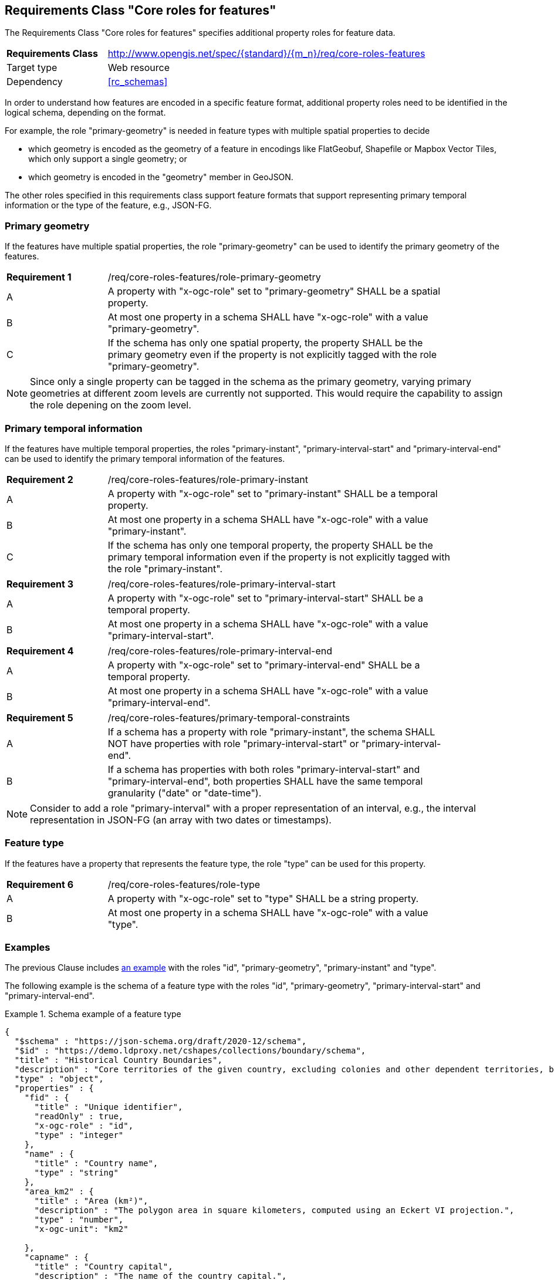 :req-class: core-roles-features
[#rc_{req-class}]
== Requirements Class "Core roles for features"

The Requirements Class "Core roles for features" specifies additional property roles for feature data.

[cols="2,7",width="90%"]
|===
^|*Requirements Class* |http://www.opengis.net/spec/{standard}/{m_n}/req/{req-class} 
|Target type |Web resource
|Dependency |<<rc_schemas>>
|===

In order to understand how features are encoded in a specific feature format, additional property roles need to be identified in the logical schema, depending on the format.

For example, the role "primary-geometry" is needed in feature types with multiple spatial properties to decide

* which geometry is encoded as the geometry of a feature in encodings like FlatGeobuf, Shapefile or Mapbox Vector Tiles, which only support a single geometry; or
* which geometry is encoded in the "geometry" member in GeoJSON.

The other roles specified in this requirements class support feature formats that support representing primary temporal information or the type of the feature, e.g., JSON-FG.

=== Primary geometry

If the features have multiple spatial properties, the role "primary-geometry" can be used to identify the primary geometry of the features.

:req: role-primary-geometry
[#{req-class}_{req}]
[width="90%",cols="2,7a"]
|===
^|*Requirement {counter:req-num}* |/req/{req-class}/{req}
^|A |A property with "x-ogc-role" set to "primary-geometry" SHALL be a spatial property.
^|B |At most one property in a schema SHALL have "x-ogc-role" with a value "primary-geometry".
^|C |If the schema has only one spatial property, the property SHALL be the primary geometry even if the property is not explicitly tagged with the role "primary-geometry".
|===

NOTE: Since only a single property can be tagged in the schema as the primary geometry, varying primary geometries at different zoom levels are currently not supported. This would require the capability to assign the role depening on the zoom level.

=== Primary temporal information

If the features have multiple temporal properties, the roles "primary-instant", "primary-interval-start" and "primary-interval-end" can be used to identify the primary temporal information of the features.

:req: role-primary-instant
[#{req-class}_{req}]
[width="90%",cols="2,7a"]
|===
^|*Requirement {counter:req-num}* |/req/{req-class}/{req}
^|A |A property with "x-ogc-role" set to "primary-instant" SHALL be a temporal property.
^|B |At most one property in a schema SHALL have "x-ogc-role" with a value "primary-instant".
^|C |If the schema has only one temporal property, the property SHALL be the primary temporal information even if the property is not explicitly tagged with the role "primary-instant".
|===

:req: role-primary-interval-start
[#{req-class}_{req}]
[width="90%",cols="2,7a"]
|===
^|*Requirement {counter:req-num}* |/req/{req-class}/{req}
^|A |A property with "x-ogc-role" set to "primary-interval-start" SHALL be a temporal property.
^|B |At most one property in a schema SHALL have "x-ogc-role" with a value "primary-interval-start".
|===

:req: role-primary-interval-end
[#{req-class}_{req}]
[width="90%",cols="2,7a"]
|===
^|*Requirement {counter:req-num}* |/req/{req-class}/{req}
^|A |A property with "x-ogc-role" set to "primary-interval-end" SHALL be a temporal property.
^|B |At most one property in a schema SHALL have "x-ogc-role" with a value "primary-interval-end".
|===

:req: primary-temporal-constraints
[#{req-class}_{req}]
[width="90%",cols="2,7a"]
|===
^|*Requirement {counter:req-num}* |/req/{req-class}/{req}
^|A |If a schema has a property with role "primary-instant", the schema SHALL NOT have properties with role "primary-interval-start" or "primary-interval-end".
^|B |If a schema has properties with both roles "primary-interval-start" and "primary-interval-end", both properties SHALL have the same temporal granularity ("date" or "date-time").
|===

NOTE: Consider to add a role "primary-interval" with a proper representation of an interval, e.g., the interval representation in JSON-FG (an array with two dates or timestamps).

=== Feature type

If the features have a property that represents the feature type, the role "type" can be used for this property.

:req: role-type
[#{req-class}_{req}]
[width="90%",cols="2,7a"]
|===
^|*Requirement {counter:req-num}* |/req/{req-class}/{req}
^|A |A property with "x-ogc-role" set to "type" SHALL be a string property.
^|B |At most one property in a schema SHALL have "x-ogc-role" with a value "type".
|===

=== Examples

The previous Clause includes <<example_7_1,an example>> with the roles "id", "primary-geometry", "primary-instant" and "type".

The following example is the schema of a feature type with the roles "id", "primary-geometry", "primary-interval-start" and "primary-interval-end".

[[example_8_1]]
.Schema example of a feature type 
====
[source,JSON]
----
{
  "$schema" : "https://json-schema.org/draft/2020-12/schema",
  "$id" : "https://demo.ldproxy.net/cshapes/collections/boundary/schema",
  "title" : "Historical Country Boundaries",
  "description" : "Core territories of the given country, excluding colonies and other dependent territories, between the start and end date.",
  "type" : "object",
  "properties" : {
    "fid" : {
      "title" : "Unique identifier",
      "readOnly" : true,
      "x-ogc-role" : "id",
      "type" : "integer"
    },
    "name" : {
      "title" : "Country name",
      "type" : "string"
    },
    "area_km2" : {
      "title" : "Area (km²)",
      "description" : "The polygon area in square kilometers, computed using an Eckert VI projection.",
      "type" : "number",
      "x-ogc-unit": "km2"

    },
    "capname" : {
      "title" : "Country capital",
      "description" : "The name of the country capital.",
      "type" : "string"
    },
    "caplong" : {
      "title" : "Longitude of the capital",
      "description" : "Longitude of the capital, in decimal degrees",
      "type" : "number"
    },
    "caplat" : {
      "title" : "Latitude of the capital",
      "description" : "Latitude of the capital, in decimal degrees",
      "type" : "number"
    },
    "gwsdate" : {
      "title" : "Start date",
      "description" : "Start date of the entry.",
      "x-ogc-role" : "primary-interval-start",
      "format" : "date",
      "type" : "string"
    },
    "gwedate" : {
      "title" : "End date",
      "description" : "End date of the entry.",
      "x-ogc-role" : "primary-interval-end",
      "format" : "date",
      "type" : "string"
    },
    "gwcode" : {
      "title" : "Source identifier",
      "description" : "Numeric identifier code in the source data.",
      "type" : "integer"
    },
    "geometry" : {
      "x-ogc-role" : "primary-geometry",
      "format" : "geometry-multipolygon"
    }
  }
}
----
====
